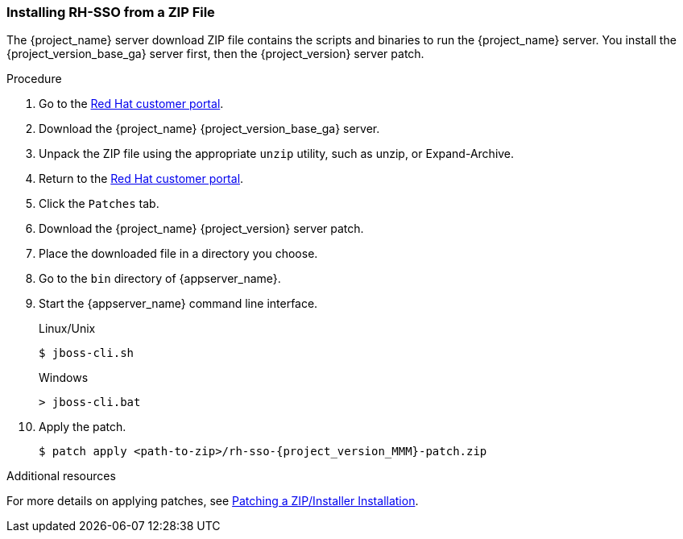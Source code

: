 
=== Installing RH-SSO from a ZIP File

The {project_name} server download ZIP file contains the scripts and binaries to run the {project_name} server. You install the {project_version_base_ga} server first, then the {project_version} server patch.

.Procedure

. Go to the https://access.redhat.com/jbossnetwork/restricted/listSoftware.html?downloadType=distributions&product=core.service.rhsso[Red Hat customer portal].

. Download the {project_name} {project_version_base_ga} server.

. Unpack the ZIP file using the appropriate `unzip` utility, such as unzip, or Expand-Archive.

. Return to the https://access.redhat.com/jbossnetwork/restricted/listSoftware.html?downloadType=distributions&product=core.service.rhsso[Red Hat customer portal].

. Click the `Patches` tab.

. Download the {project_name} {project_version} server patch.

. Place the downloaded file in a directory you choose.

. Go to the `bin` directory of {appserver_name}.

. Start the {appserver_name} command line interface.
+
.Linux/Unix
[source,bash,subs=+attributes]
----
$ jboss-cli.sh
----
+
.Windows
[source,bash,subs=+attributes]
----
> jboss-cli.bat
----

. Apply the patch. 
+
[source,bash,subs=+attributes]
----
$ patch apply <path-to-zip>/rh-sso-{project_version_MMM}-patch.zip
----

.Additional resources

For more details on applying patches, see link:https://access.redhat.com/documentation/en-us/red_hat_single_sign-on/{project_versionDoc}/html/upgrading_guide/upgrading#zip-patching[Patching a ZIP/Installer Installation].



